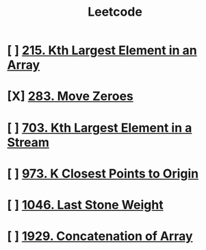 :PROPERTIES:
:ID:       82f10055-fd84-4321-b761-0ce6dc8452c4
:END:
#+title: Leetcode
#+filetags: :Leetcode:

* [ ] [[id:d609edb6-4bcc-4751-959b-b61050715da9][215. Kth Largest Element in an Array]]
* [X] [[id:52e640bc-2842-4061-807d-2b484057e228][283. Move Zeroes]]
* [ ] [[id:b5f03f91-11e0-49d5-be9e-61085adaead6][703. Kth Largest Element in a Stream]]
* [ ] [[id:c6280f9a-77b1-45b5-a807-34d7432f391d][973. K Closest Points to Origin]]
* [ ] [[id:1243f66c-2231-428d-86a6-3b8853a1ac03][1046. Last Stone Weight]]
* [ ] [[id:b4fbd151-1fd4-4eed-8c2c-770e17e69ba7][1929. Concatenation of Array]]
